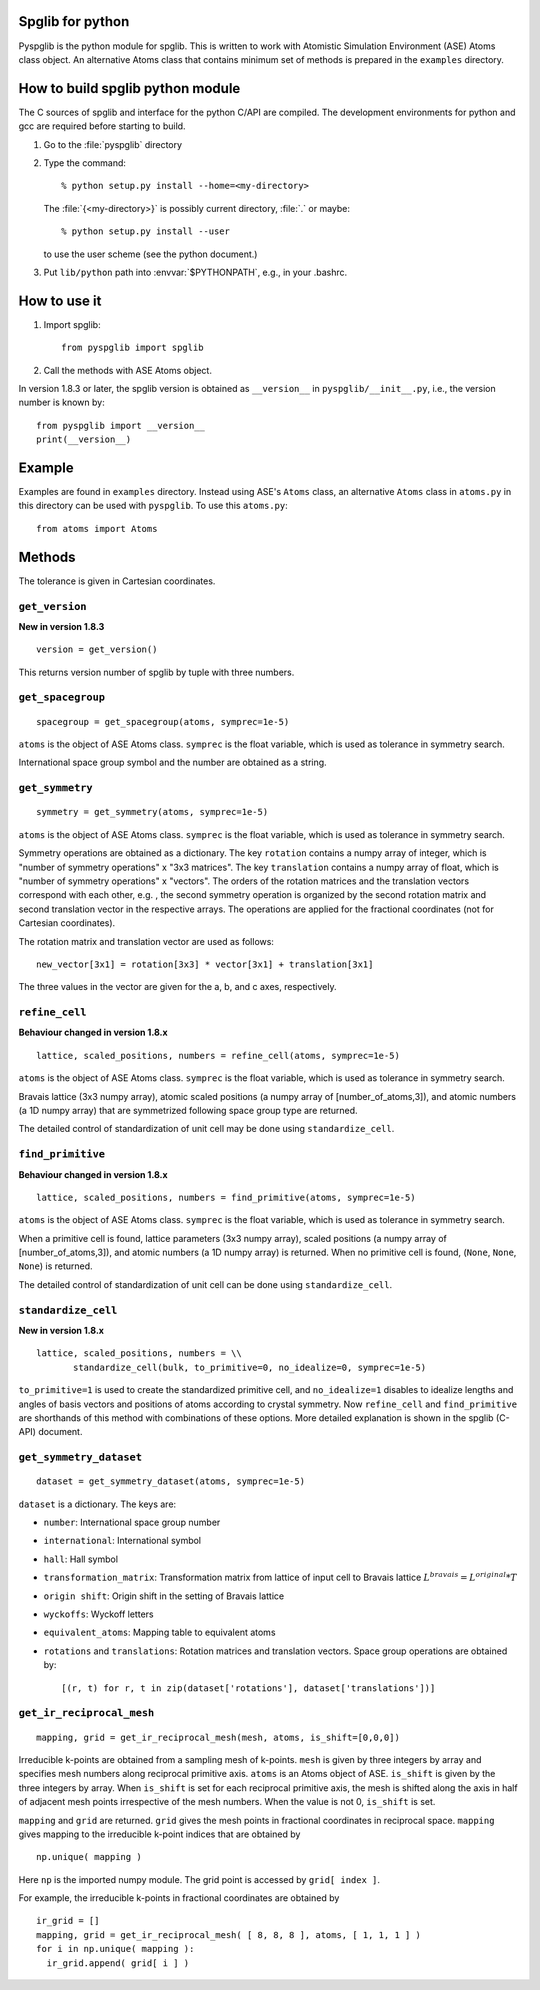 .. _pyspglib:

Spglib for python
==================

Pyspglib is the python module for spglib. This is written to work with
Atomistic Simulation Environment (ASE) Atoms class object. An
alternative Atoms class that contains minimum set of methods is
prepared in the ``examples`` directory.

How to build spglib python module
=================================

The C sources of spglib and interface for the python C/API are
compiled. The development environments for python and gcc are required
before starting to build.

1. Go to the :file:`pyspglib` directory
2. Type the command::

      % python setup.py install --home=<my-directory>

   The :file:`{<my-directory>}` is possibly current directory, :file:`.`
   or maybe::

      % python setup.py install --user

   to use the user scheme (see the python document.)

3. Put ``lib/python`` path into :envvar:`$PYTHONPATH`, e.g., in your .bashrc.

How to use it
=============

1. Import spglib::

      from pyspglib import spglib

2. Call the methods with ASE Atoms object.

In version 1.8.3 or later, the spglib version is obtained as
``__version__`` in ``pyspglib/__init__.py``, i.e., the version number
is known by::

   from pyspglib import __version__
   print(__version__)

Example
========

Examples are found in ``examples`` directory. Instead using ASE's
``Atoms`` class, an alternative ``Atoms`` class in ``atoms.py`` in
this directory can be used with ``pyspglib``. To use this ``atoms.py``::

   from atoms import Atoms

Methods
=======

The tolerance is given in Cartesian coordinates.

``get_version``
----------------

**New in version 1.8.3**

::

    version = get_version()

This returns version number of spglib by tuple with three numbers.

``get_spacegroup``
------------------
::

    spacegroup = get_spacegroup(atoms, symprec=1e-5)

``atoms`` is the object of ASE Atoms class. ``symprec`` is the float
variable, which is used as tolerance in symmetry search.

International space group symbol and the number are obtained as a string.

``get_symmetry``
----------------
::

    symmetry = get_symmetry(atoms, symprec=1e-5)

``atoms`` is the object of ASE Atoms class. ``symprec`` is the float
variable, which is used as tolerance in symmetry search.

Symmetry operations are obtained as a dictionary. The key ``rotation``
contains a numpy array of integer, which is "number of symmetry
operations" x "3x3 matrices". The key ``translation`` contains a numpy
array of float, which is "number of symmetry operations" x
"vectors". The orders of the rotation matrices and the translation
vectors correspond with each other, e.g. , the second symmetry
operation is organized by the second rotation matrix and second
translation vector in the respective arrays. The operations are
applied for the fractional coordinates (not for Cartesian
coordinates).

The rotation matrix and translation vector are used as follows::

    new_vector[3x1] = rotation[3x3] * vector[3x1] + translation[3x1]

The three values in the vector are given for the a, b, and c axes,
respectively.

``refine_cell``
---------------

**Behaviour changed in version 1.8.x**

::

    lattice, scaled_positions, numbers = refine_cell(atoms, symprec=1e-5)

``atoms`` is the object of ASE Atoms class. ``symprec`` is the float
variable, which is used as tolerance in symmetry search. 

Bravais lattice (3x3 numpy array), atomic scaled positions (a numpy
array of [number_of_atoms,3]), and atomic numbers (a 1D numpy array)
that are symmetrized following space group type are returned.

The detailed control of standardization of unit cell may be done using
``standardize_cell``.

``find_primitive``
------------------

**Behaviour changed in version 1.8.x**

::

   lattice, scaled_positions, numbers = find_primitive(atoms, symprec=1e-5)

``atoms`` is the object of ASE Atoms class. ``symprec`` is the float
variable, which is used as tolerance in symmetry search.

When a primitive cell is found, lattice parameters (3x3 numpy array),
scaled positions (a numpy array of [number_of_atoms,3]), and atomic
numbers (a 1D numpy array) is returned. When no primitive cell is
found, (``None``, ``None``, ``None``) is returned.

The detailed control of standardization of unit cell can be done using
``standardize_cell``.

``standardize_cell``
---------------------

**New in version 1.8.x**

::

   lattice, scaled_positions, numbers = \\
          standardize_cell(bulk, to_primitive=0, no_idealize=0, symprec=1e-5)

``to_primitive=1`` is used to create the standardized primitive cell,
and ``no_idealize=1`` disables to idealize lengths and angles of basis
vectors and positions of atoms according to crystal symmetry. Now
``refine_cell`` and ``find_primitive`` are shorthands of this method
with combinations of these options. More detailed explanation is
shown in the spglib (C-API) document.

``get_symmetry_dataset``
----------------------------
::

    dataset = get_symmetry_dataset(atoms, symprec=1e-5)

``dataset`` is a dictionary. The keys are:

* ``number``: International space group number
* ``international``: International symbol
* ``hall``: Hall symbol
* ``transformation_matrix``: Transformation matrix from lattice of input cell to Bravais lattice :math:`L^{bravais} = L^{original} * T`
* ``origin shift``: Origin shift in the setting of Bravais lattice
* ``wyckoffs``: Wyckoff letters
* ``equivalent_atoms``: Mapping table to equivalent atoms
* ``rotations`` and ``translations``: Rotation matrices and translation vectors. Space group operations are obtained by::

    [(r, t) for r, t in zip(dataset['rotations'], dataset['translations'])]


``get_ir_reciprocal_mesh``
--------------------------

::

   mapping, grid = get_ir_reciprocal_mesh(mesh, atoms, is_shift=[0,0,0])

Irreducible k-points are obtained from a sampling mesh of k-points.
``mesh`` is given by three integers by array and specifies mesh
numbers along reciprocal primitive axis. ``atoms`` is an Atoms object
of ASE. ``is_shift`` is given by the three integers by array. When
``is_shift`` is set for each reciprocal primitive axis, the mesh is
shifted along the axis in half of adjacent mesh points irrespective of
the mesh numbers. When the value is not 0, ``is_shift`` is set.

``mapping`` and ``grid`` are returned. ``grid`` gives the mesh points in
fractional coordinates in reciprocal space. ``mapping`` gives mapping to
the irreducible k-point indices that are obtained by ::

   np.unique( mapping )

Here ``np`` is the imported numpy module. The grid point is accessed
by ``grid[ index ]``.

For example, the irreducible k-points in fractional coordinates are
obtained by ::

   ir_grid = []
   mapping, grid = get_ir_reciprocal_mesh( [ 8, 8, 8 ], atoms, [ 1, 1, 1 ] )
   for i in np.unique( mapping ):
     ir_grid.append( grid[ i ] )


.. |sflogo| image:: http://sflogo.sourceforge.net/sflogo.php?group_id=161614&type=1
            :target: http://sourceforge.net



|sflogo|
